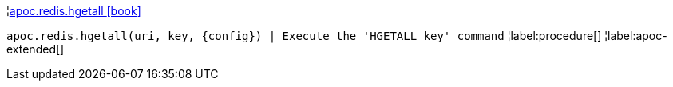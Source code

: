 ¦xref::overview/apoc.redis/apoc.redis.hgetall.adoc[apoc.redis.hgetall icon:book[]] +

`apoc.redis.hgetall(uri, key, \{config}) | Execute the 'HGETALL key' command`
¦label:procedure[]
¦label:apoc-extended[]
